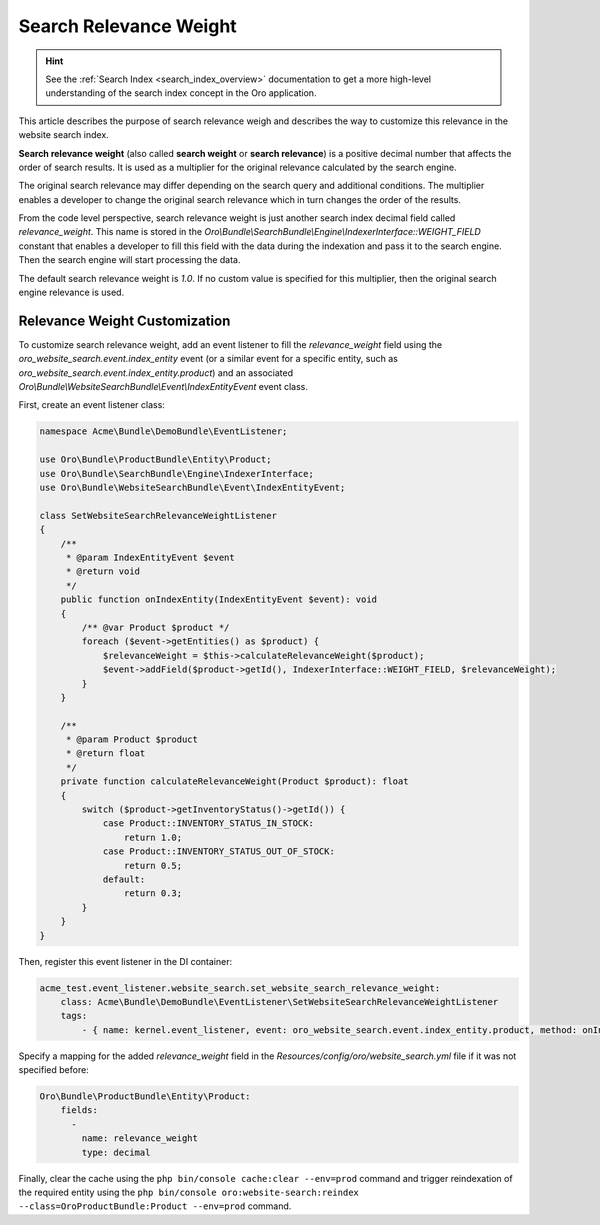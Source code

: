 Search Relevance Weight
=======================

.. hint:: See the :ref:`Search Index <search_index_overview>` documentation to get a more high-level understanding of the search index concept in the Oro application.

This article describes the purpose of search relevance weigh and describes the way to customize this relevance in the website search index.

**Search relevance weight** (also called **search weight** or **search relevance**) is a positive decimal number that affects the order of search results. It is used as a multiplier for the original relevance calculated by the search engine.

The original search relevance may differ depending on the search query and additional conditions. The multiplier enables a developer to change the original search relevance which in turn changes the order of the results.

From the code level perspective, search relevance weight is just another search index decimal field called `relevance_weight`. This name is stored in the `Oro\\Bundle\\SearchBundle\\Engine\\IndexerInterface::WEIGHT_FIELD` constant that enables a developer to fill this field with the data during the indexation and pass it to the search engine. Then the search engine will start processing the data.

The default search relevance weight is `1.0`. If no custom value is specified for this multiplier, then the original search engine relevance is used.

Relevance Weight Customization
------------------------------

To customize search relevance weight, add an event listener to fill the `relevance_weight` field using the `oro_website_search.event.index_entity` event (or a similar event for a specific entity, such as `oro_website_search.event.index_entity.product`) and an associated `Oro\\Bundle\\WebsiteSearchBundle\\Event\\IndexEntityEvent` event class.

First, create an event listener class:

.. code-block:: php

    namespace Acme\Bundle\DemoBundle\EventListener;

    use Oro\Bundle\ProductBundle\Entity\Product;
    use Oro\Bundle\SearchBundle\Engine\IndexerInterface;
    use Oro\Bundle\WebsiteSearchBundle\Event\IndexEntityEvent;

    class SetWebsiteSearchRelevanceWeightListener
    {
        /**
         * @param IndexEntityEvent $event
         * @return void
         */
        public function onIndexEntity(IndexEntityEvent $event): void
        {
            /** @var Product $product */
            foreach ($event->getEntities() as $product) {
                $relevanceWeight = $this->calculateRelevanceWeight($product);
                $event->addField($product->getId(), IndexerInterface::WEIGHT_FIELD, $relevanceWeight);
            }
        }

        /**
         * @param Product $product
         * @return float
         */
        private function calculateRelevanceWeight(Product $product): float
        {
            switch ($product->getInventoryStatus()->getId()) {
                case Product::INVENTORY_STATUS_IN_STOCK:
                    return 1.0;
                case Product::INVENTORY_STATUS_OUT_OF_STOCK:
                    return 0.5;
                default:
                    return 0.3;
            }
        }
    }

Then, register this event listener in the DI container:

.. code-block:: yaml


    acme_test.event_listener.website_search.set_website_search_relevance_weight:
        class: Acme\Bundle\DemoBundle\EventListener\SetWebsiteSearchRelevanceWeightListener
        tags:
            - { name: kernel.event_listener, event: oro_website_search.event.index_entity.product, method: onIndexEntity }

Specify a mapping for the added `relevance_weight` field in the `Resources/config/oro/website_search.yml` file if it was not specified before:

.. code-block:: yaml


    Oro\Bundle\ProductBundle\Entity\Product:
        fields:
          -
            name: relevance_weight
            type: decimal


Finally, clear the cache using the ``php bin/console cache:clear --env=prod`` command and trigger reindexation of the required entity using the ``php bin/console oro:website-search:reindex --class=OroProductBundle:Product --env=prod`` command.
